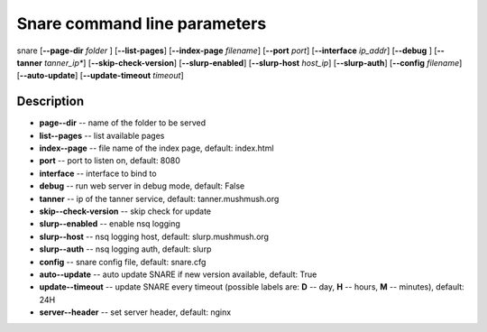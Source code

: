 Snare command line parameters
=============================
snare [**--page-dir** *folder* ] [**--list-pages**]
[**--index-page** *filename*] [**--port** *port*]
[**--interface** *ip_addr*] [**--debug** ]
[**--tanner** *tanner_ip**] [**--skip-check-version**]
[**--slurp-enabled**] [**--slurp-host** *host_ip*]
[**--slurp-auth**] [**--config** *filename*]
[**--auto-update**] [**--update-timeout** *timeout*]

Description
~~~~~~~~~~~

* **page--dir** -- name of the folder to be served
* **list--pages** -- list available pages
* **index--page** -- file name of the index page, default: index.html
* **port** -- port to listen on, default: 8080
* **interface** -- interface to bind to
* **debug** -- run web server in debug mode, default: False
* **tanner** -- ip of the tanner service, default: tanner.mushmush.org
* **skip--check-version** -- skip check for update
* **slurp--enabled** -- enable nsq logging
* **slurp--host** -- nsq logging host, default: slurp.mushmush.org
* **slurp--auth** -- nsq logging auth, default: slurp
* **config** -- snare config file, default: snare.cfg
* **auto--update** -- auto update SNARE if new version available, default: True
* **update--timeout** -- update SNARE every timeout (possible labels are: **D** -- day, **H** -- hours, **M** -- minutes), default: 24H
* **server--header** -- set server header, default: nginx
